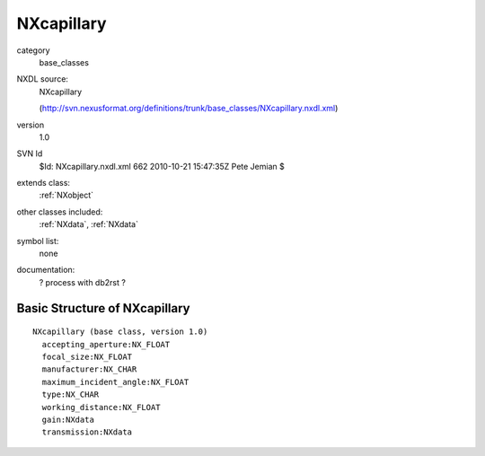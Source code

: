 ..  _NXcapillary:

###########
NXcapillary
###########

.. index::  ! classes - base_classes; NXcapillary

category
    base_classes

NXDL source:
    NXcapillary
    
    (http://svn.nexusformat.org/definitions/trunk/base_classes/NXcapillary.nxdl.xml)

version
    1.0

SVN Id
    $Id: NXcapillary.nxdl.xml 662 2010-10-21 15:47:35Z Pete Jemian $

extends class:
    :ref:`NXobject`

other classes included:
    :ref:`NXdata`, :ref:`NXdata`

symbol list:
    none

documentation:
    ? process with db2rst ?


Basic Structure of NXcapillary
==============================

::

    NXcapillary (base class, version 1.0)
      accepting_aperture:NX_FLOAT
      focal_size:NX_FLOAT
      manufacturer:NX_CHAR
      maximum_incident_angle:NX_FLOAT
      type:NX_CHAR
      working_distance:NX_FLOAT
      gain:NXdata
      transmission:NXdata
    
